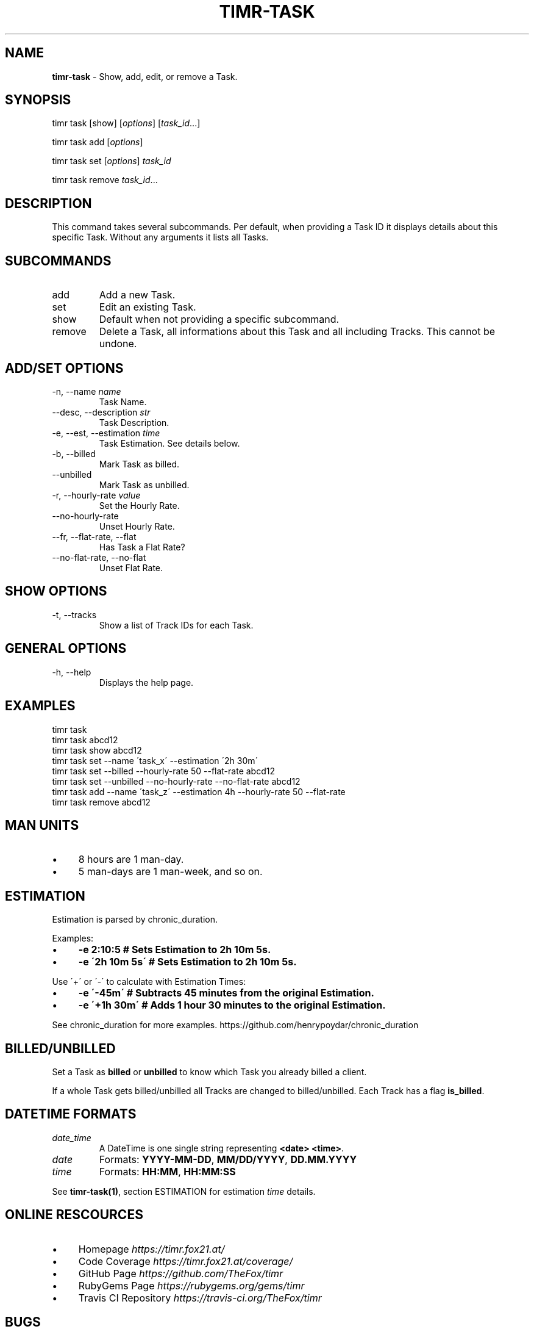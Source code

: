 .\" generated with Ronn/v0.7.3
.\" http://github.com/rtomayko/ronn/tree/0.7.3
.
.TH "TIMR\-TASK" "1" "April 2017" "FOX21.at" "Timr Manual"
.
.SH "NAME"
\fBtimr\-task\fR \- Show, add, edit, or remove a Task\.
.
.SH "SYNOPSIS"
timr task [show] [\fIoptions\fR] [\fItask_id\fR\.\.\.]
.
.P
timr task add [\fIoptions\fR]
.
.P
timr task set [\fIoptions\fR] \fItask_id\fR
.
.P
timr task remove \fItask_id\fR\.\.\.
.
.SH "DESCRIPTION"
This command takes several subcommands\. Per default, when providing a Task ID it displays details about this specific Task\. Without any arguments it lists all Tasks\.
.
.SH "SUBCOMMANDS"
.
.TP
add
Add a new Task\.
.
.TP
set
Edit an existing Task\.
.
.TP
show
Default when not providing a specific subcommand\.
.
.TP
remove
Delete a Task, all informations about this Task and all including Tracks\. This cannot be undone\.
.
.SH "ADD/SET OPTIONS"
.
.TP
\-n, \-\-name \fIname\fR
Task Name\.
.
.TP
\-\-desc, \-\-description \fIstr\fR
Task Description\.
.
.TP
\-e, \-\-est, \-\-estimation \fItime\fR
Task Estimation\. See details below\.
.
.TP
\-b, \-\-billed
Mark Task as billed\.
.
.TP
\-\-unbilled
Mark Task as unbilled\.
.
.TP
\-r, \-\-hourly\-rate \fIvalue\fR
Set the Hourly Rate\.
.
.TP
\-\-no\-hourly\-rate
Unset Hourly Rate\.
.
.TP
\-\-fr, \-\-flat\-rate, \-\-flat
Has Task a Flat Rate?
.
.TP
\-\-no\-flat\-rate, \-\-no\-flat
Unset Flat Rate\.
.
.SH "SHOW OPTIONS"
.
.TP
\-t, \-\-tracks
Show a list of Track IDs for each Task\.
.
.SH "GENERAL OPTIONS"
.
.TP
\-h, \-\-help
Displays the help page\.
.
.SH "EXAMPLES"
.
.nf

timr task
timr task abcd12
timr task show abcd12
timr task set \-\-name \'task_x\' \-\-estimation \'2h 30m\'
timr task set \-\-billed \-\-hourly\-rate 50 \-\-flat\-rate abcd12
timr task set \-\-unbilled \-\-no\-hourly\-rate \-\-no\-flat\-rate abcd12
timr task add \-\-name \'task_z\' \-\-estimation 4h \-\-hourly\-rate 50 \-\-flat\-rate
timr task remove abcd12
.
.fi
.
.SH "MAN UNITS"
.
.IP "\(bu" 4
8 hours are 1 man\-day\.
.
.IP "\(bu" 4
5 man\-days are 1 man\-week, and so on\.
.
.IP "" 0
.
.SH "ESTIMATION"
Estimation is parsed by chronic_duration\.
.
.P
Examples:
.
.IP "\(bu" 4
\fB\-e 2:10:5 # Sets Estimation to 2h 10m 5s\.\fR
.
.IP "\(bu" 4
\fB\-e \'2h 10m 5s\' # Sets Estimation to 2h 10m 5s\.\fR
.
.IP "" 0
.
.P
Use \'+\' or \'\-\' to calculate with Estimation Times:
.
.IP "\(bu" 4
\fB\-e \'\-45m\' # Subtracts 45 minutes from the original Estimation\.\fR
.
.IP "\(bu" 4
\fB\-e \'+1h 30m\' # Adds 1 hour 30 minutes to the original Estimation\.\fR
.
.IP "" 0
.
.P
See chronic_duration for more examples\. https://github\.com/henrypoydar/chronic_duration
.
.SH "BILLED/UNBILLED"
Set a Task as \fBbilled\fR or \fBunbilled\fR to know which Task you already billed a client\.
.
.P
If a whole Task gets billed/unbilled all Tracks are changed to billed/unbilled\. Each Track has a flag \fBis_billed\fR\.
.
.SH "DATETIME FORMATS"
.
.TP
\fIdate_time\fR
A DateTime is one single string representing \fB<date> <time>\fR\.
.
.TP
\fIdate\fR
Formats: \fBYYYY\-MM\-DD\fR, \fBMM/DD/YYYY\fR, \fBDD\.MM\.YYYY\fR
.
.TP
\fItime\fR
Formats: \fBHH:MM\fR, \fBHH:MM:SS\fR
.
.P
See \fBtimr\-task(1)\fR, section ESTIMATION for estimation \fItime\fR details\.
.
.SH "ONLINE RESCOURCES"
.
.IP "\(bu" 4
Homepage \fIhttps://timr\.fox21\.at/\fR
.
.IP "\(bu" 4
Code Coverage \fIhttps://timr\.fox21\.at/coverage/\fR
.
.IP "\(bu" 4
GitHub Page \fIhttps://github\.com/TheFox/timr\fR
.
.IP "\(bu" 4
RubyGems Page \fIhttps://rubygems\.org/gems/timr\fR
.
.IP "\(bu" 4
Travis CI Repository \fIhttps://travis\-ci\.org/TheFox/timr\fR
.
.IP "" 0
.
.SH "BUGS"
Report bugs to
.
.IP "\(bu" 4
the GitHub issues tracker \fIhttps://github\.com/TheFox/timr/issues\fR
.
.IP "\(bu" 4
or via email to \fIchristian@fox21\.at\fR\.
.
.IP "" 0


